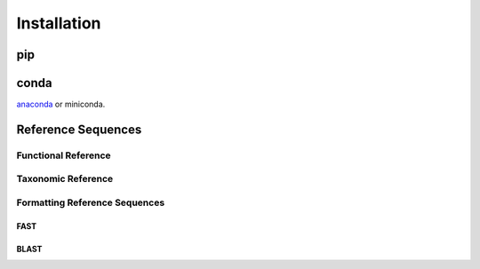 Installation
************

pip
===

conda
=====
`anaconda <http://anaconda.org/>`_ or miniconda.


Reference Sequences
===================


Functional Reference 
++++++++++++++++++++


Taxonomic Reference 
+++++++++++++++++++


Formatting Reference Sequences
++++++++++++++++++++++++++++++


FAST
----


BLAST
-----
